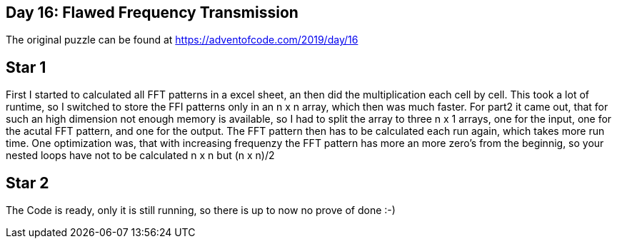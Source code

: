 ﻿== Day 16: Flawed Frequency Transmission

The original puzzle can be found at https://adventofcode.com/2019/day/16

== Star 1
First I started to calculated all FFT patterns in a excel sheet, an then did the multiplication each cell by cell. This took a lot of runtime, so I switched to store the FFI patterns only in an n x n array, which then was much faster. For part2 it came out, that for such an high dimension not enough memory is available, so I had to split the array to three n x 1 arrays, one for the input, one for the acutal FFT pattern, and one for the output. The FFT pattern then has to be calculated each run again, which takes more run time. One optimization was, that with increasing frequenzy the FFT pattern has more an more zero's from the beginnig, so your nested loops have not to be calculated n x n but (n x n)/2 

== Star 2
The Code is ready, only it is still running, so there is up to now no prove of done :-)